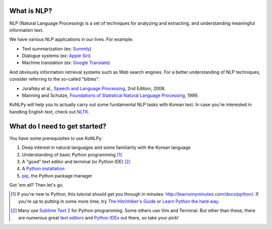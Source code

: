 
What is NLP?
============

NLP (Natural Language Processing) is a set of techniques for analyzing and extracting, and understanding meaningful information text.

We have various NLP applications in our lives. For example:

- Text summarization (ex: `Summly <http://www.summly.com/index.html>`_)
- Dialogue systems (ex: `Apple Siri <https://www.apple.com/ios/siri/>`_)
- Machine translation (ex: `Google Translate <http://translate.google.com>`_)

And obviously information retrieval systems such as Web search engines.
For a better understanding of NLP techniques, consider referring to the so-called "bibles":

- Jurafsky et al., `Speech and Language Processing <https://www.goodreads.com/book/show/908048>`_, 2nd Edition, 2008.
- Manning and Schutze, `Foundations of Statistical Natural Language Processing <https://www.goodreads.com/book/show/776349>`_, 1999.

KoNLPy will help you to actually carry out some fundamental NLP tasks with Korean text.
In case you're interested in handling English text, check out `NLTK <http://nltk.org>`_.


What do I need to get started?
==============================

You have some prerequisites to use KoNLPy.

1. Deep interest in natural languages and some familiarity with the Korean language
2. Understanding of basic Python programming [#]_
3. A "good" text editor and terminal (or Python IDE) [#]_
4. A `Python installation <https://wiki.python.org/moin/BeginnersGuide/Download>`_
5. `pip <https://pypi.python.org/pypi/pip>`_, the Python package manager

Got 'em all?
Then let's go.

.. [#] If you're new to Python, this tutorial should get you through in minutes: http://learnxinyminutes.com/docs/python/. If you're up to putting in some more time, try `The Hitchhiker's Guide <http://docs.python-guide.org/en/latest/>`_ or `Learn Python the hard way <http://learnpythonthehardway.org/book/>`_.
.. [#] Many use `Sublime Text 2 <http://www.sublimetext.com/>`_ for Python programming. Some others use Vim and Terminal. But other than these, there are numerous great `text editors <http://tutorialzine.com/2012/07/battle-of-the-tools-which-is-the-best-code-editor/>`_ and `Python IDEs <http://pedrokroger.net/choosing-best-python-ide/>`_ out there, so take your pick!